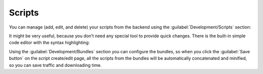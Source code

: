 ﻿Scripts
=======

You can manage (add, edit, and delete) your scripts from the backend using the :guilabel:`Development/Scripts` section:

.. image:: /images/fundamentals/development/scripts/1.png

It might be very useful, because you don’t need any special tool to provide quick changes.
There is the built-in simple code editor with the syntax highlighting:

.. image:: /images/fundamentals/development/scripts/2.png

Using the :guilabel:`Development/Bundles` section you can configure the bundles, so when you click the
:guilabel:`Save button` on the script create/edit page, all the scripts from the bundles will be automatically
concatenated and minified, so you can save traffic and downloading time.